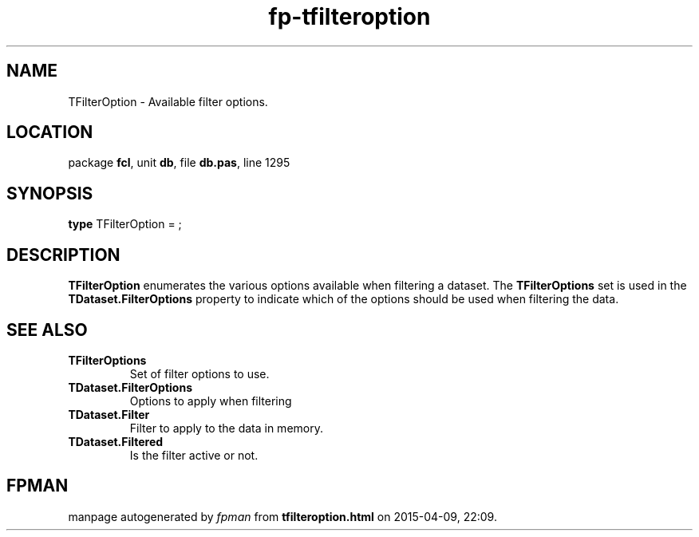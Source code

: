 .\" file autogenerated by fpman
.TH "fp-tfilteroption" 3 "2014-03-14" "fpman" "Free Pascal Programmer's Manual"
.SH NAME
TFilterOption - Available filter options.
.SH LOCATION
package \fBfcl\fR, unit \fBdb\fR, file \fBdb.pas\fR, line 1295
.SH SYNOPSIS
\fBtype\fR TFilterOption = ;
.SH DESCRIPTION
\fBTFilterOption\fR enumerates the various options available when filtering a dataset. The \fBTFilterOptions\fR set is used in the \fBTDataset.FilterOptions\fR property to indicate which of the options should be used when filtering the data.


.SH SEE ALSO
.TP
.B TFilterOptions
Set of filter options to use.
.TP
.B TDataset.FilterOptions
Options to apply when filtering
.TP
.B TDataset.Filter
Filter to apply to the data in memory.
.TP
.B TDataset.Filtered
Is the filter active or not.

.SH FPMAN
manpage autogenerated by \fIfpman\fR from \fBtfilteroption.html\fR on 2015-04-09, 22:09.

